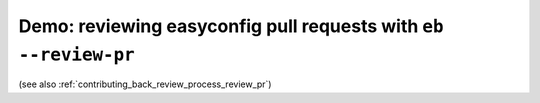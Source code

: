 .. _demo_review_pr:

Demo: reviewing easyconfig pull requests with ``eb --review-pr``
================================================================

(see also :ref:`contributing_back_review_process_review_pr`)

.. raw:: html

  <script type="text/javascript" src="https://asciinema.org/a/103888.js" id="asciicast-103888" async></script>
